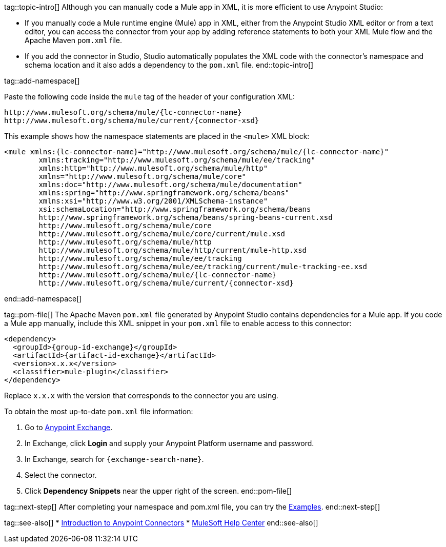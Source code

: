 // Partials for the XML Maven Topic in the Connector Template


tag::topic-intro[]
Although you can manually code a Mule app in XML, it is more efficient to use Anypoint Studio:

* If you manually code a Mule runtime engine (Mule) app in XML, either from the Anypoint Studio XML editor or from a text editor, you can access the connector from your app by adding reference statements to both your XML Mule flow and the Apache Maven `pom.xml` file.

* If you add the connector in Studio, Studio automatically populates the XML code with the connector's namespace and schema location and it also adds a dependency to the `pom.xml` file.
end::topic-intro[]

tag::add-namespace[]

Paste the following code inside the `mule` tag of the header of your configuration XML:

[source,xml,linenums, subs=attributes+]
----
http://www.mulesoft.org/schema/mule/{lc-connector-name}
http://www.mulesoft.org/schema/mule/current/{connector-xsd}
----

This example shows how the namespace statements are placed in the `<mule>` XML block:

[source,xml,linenums,subs=attributes+]
----
<mule xmlns:{lc-connector-name}="http://www.mulesoft.org/schema/mule/{lc-connector-name}"
	xmlns:tracking="http://www.mulesoft.org/schema/mule/ee/tracking"
	xmlns:http="http://www.mulesoft.org/schema/mule/http"
	xmlns="http://www.mulesoft.org/schema/mule/core"
	xmlns:doc="http://www.mulesoft.org/schema/mule/documentation"
	xmlns:spring="http://www.springframework.org/schema/beans"
	xmlns:xsi="http://www.w3.org/2001/XMLSchema-instance"
	xsi:schemaLocation="http://www.springframework.org/schema/beans
	http://www.springframework.org/schema/beans/spring-beans-current.xsd
	http://www.mulesoft.org/schema/mule/core
	http://www.mulesoft.org/schema/mule/core/current/mule.xsd
	http://www.mulesoft.org/schema/mule/http
	http://www.mulesoft.org/schema/mule/http/current/mule-http.xsd
	http://www.mulesoft.org/schema/mule/ee/tracking
	http://www.mulesoft.org/schema/mule/ee/tracking/current/mule-tracking-ee.xsd
	http://www.mulesoft.org/schema/mule/{lc-connector-name}
	http://www.mulesoft.org/schema/mule/current/{connector-xsd}
----
end::add-namespace[]

tag::pom-file[]
The Apache Maven `pom.xml` file generated by Anypoint Studio contains dependencies for a Mule app. If you code a Mule app manually, include this XML snippet in your `pom.xml` file to enable access to this connector:

[source,xml,linenums,subs=attributes+]
----
<dependency>
  <groupId>{group-id-exchange}</groupId>
  <artifactId>{artifact-id-exchange}</artifactId>
  <version>x.x.x</version>
  <classifier>mule-plugin</classifier>
</dependency>
----

Replace `x.x.x` with the version that corresponds to the connector you are using.

To obtain the most up-to-date `pom.xml` file information:

. Go to https://www.mulesoft.com/exchange/[Anypoint Exchange].
. In Exchange, click *Login* and supply your Anypoint Platform username and password.
. In Exchange, search for `{exchange-search-name}`.
. Select the connector.
. Click *Dependency Snippets* near the upper right of the screen.
end::pom-file[]

tag::next-step[]
After completing your namespace and pom.xml file, you can try the xref:{lc-connector-name}-connector-examples.adoc[Examples].
end::next-step[]

tag::see-also[]
* xref:connectors::introduction/introduction-to-anypoint-connectors.adoc[Introduction to Anypoint Connectors]
* https://help.mulesoft.com[MuleSoft Help Center]
end::see-also[]
